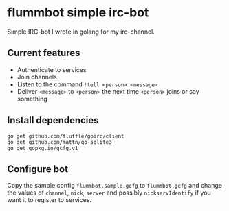 * flummbot simple irc-bot
Simple IRC-bot I wrote in golang for my irc-channel.

** Current features
  - Authenticate to services
  - Join channels
  - Listen to the command =!tell <person> <message>=
  - Deliver =<message>= to =<person>= the next time =<person>= joins or say something

** Install dependencies
#+BEGIN_SRC shell
go get github.com/fluffle/goirc/client
go get github.com/mattn/go-sqlite3
go get gopkg.in/gcfg.v1
#+END_SRC

** Configure bot
Copy the sample config =flummbot.sample.gcfg= to =flummbot.gcfg= and
change the values of =channel=, =nick=, =server= and possibly
=nickservIdentify= if you want it to register to services.
